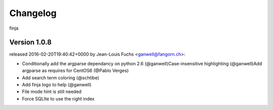 =========
Changelog
=========

finja


Version 1.0.8
===============

released 2016-02-20T19:40:42+0000 by Jean-Louis Fuchs <ganwell@fangorn.ch>:


* Conditionally add the argparse dependancy on python 2.6 (@ganwell)Case-insensitive highlighting (@ganwell)Add argparse as requires for CentOS6 (@Pablo Verges)


* Add search term coloring (@schtibe)


* Add finja logo to help (@ganwell)


* File mode hint is still needed


* Force SQLIte to use the right index
